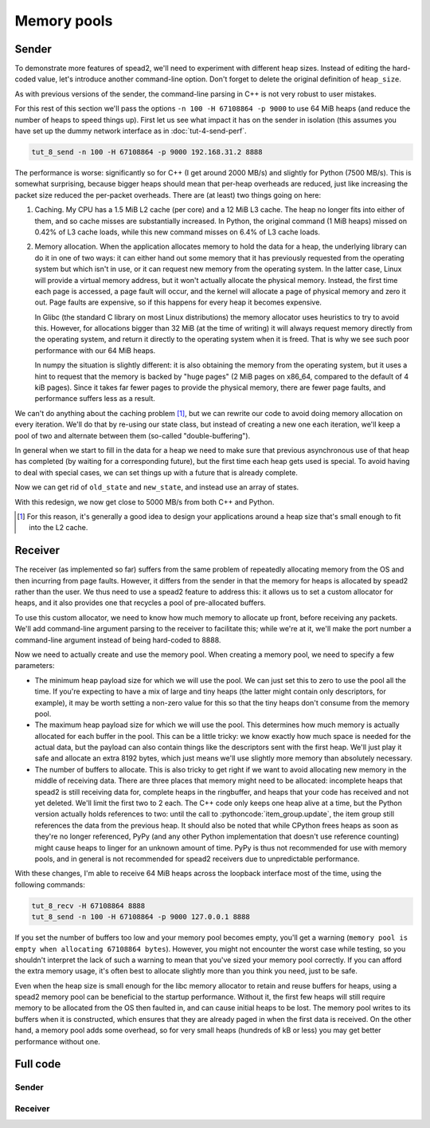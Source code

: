 .. role:: pythoncode(code)
   :language: python

Memory pools
============

Sender
------

To demonstrate more features of spead2, we'll need to experiment with different
heap sizes. Instead of editing the hard-coded value, let's introduce another
command-line option. Don't forget to delete the original definition of
``heap_size``.

.. tab-set-code::

 .. code-block:: python

    async def main():
        ...
        parser.add_argument("-H", "--heap-size", type=int, default=1024 * 1024)
        ...
        heap_size = args.heap_size

 .. code-block:: c++

    static void usage(const char * name)
    {
        std::cerr << "Usage: " << name << " [-n heaps] [-p packet-size] [-H heap-size] host port\n";
    }

    int main(int argc, char * const argv[])
    {
        ...
        std::int64_t heap_size = 1024 * 1024;
        while ((opt = getopt(argc, argv, "n:p:H:")) != -1)
        {
            switch (opt)
            {
            ...
            case 'H':
                heap_size = std::stoll(optarg);
                break;
            ...
            }
        }

As with previous versions of the sender, the command-line parsing in C++ is
not very robust to user mistakes.

For this rest of this section we'll pass the options ``-n 100 -H 67108864 -p 9000`` to
use 64 MiB heaps (and reduce the number of heaps to speed things up). First
let us see what impact it has on the sender in isolation (this assumes you
have set up the dummy network interface as in :doc:`tut-4-send-perf`.

.. code-block:: sh

   tut_8_send -n 100 -H 67108864 -p 9000 192.168.31.2 8888

The performance is worse: significantly so for C++ (I get around 2000
MB/s) and slightly for Python (7500 MB/s). This is somewhat surprising, because
bigger heaps should mean that per-heap overheads are reduced, just like
increasing the packet size reduced the per-packet overheads. There are (at
least) two things going on here:

1. Caching. My CPU has a 1.5 MiB L2 cache (per core) and a 12 MiB L3 cache.
   The heap no longer fits into either of them, and so cache misses are
   substantially increased. In Python, the original command (1 MiB heaps)
   missed on 0.42% of L3 cache loads, while this new command misses on 6.4% of
   L3 cache loads.

2. Memory allocation. When the application allocates memory to hold the data
   for a heap, the underlying library can do it in one of two ways: it can
   either hand out some memory that it has previously requested from the
   operating system but which isn't in use, or it can request new memory from
   the operating system. In the latter case, Linux will provide a virtual
   memory address, but it won't actually allocate the physical memory.
   Instead, the first time each page is accessed, a page fault will occur, and
   the kernel will allocate a page of physical memory and zero it out. Page
   faults are expensive, so if this happens for every heap it becomes
   expensive.

   In Glibc (the standard C library on most Linux distributions) the memory
   allocator uses heuristics to try to avoid this. However, for allocations
   bigger than 32 MiB (at the time of writing) it will always request memory
   directly from the operating system, and return it directly to the operating
   system when it is freed. That is why we see such poor performance with our
   64 MiB heaps.

   In numpy the situation is slightly different: it is also obtaining the
   memory from the operating system, but it uses a hint to request that the
   memory is backed by "huge pages" (2 MiB pages on x86_64, compared to the
   default of 4 kiB pages). Since it takes far fewer pages to provide the
   physical memory, there are fewer page faults, and performance suffers less
   as a result.

We can't do anything about the caching problem [#cache-size-heaps]_, but we can
rewrite our code to avoid doing memory allocation on every iteration. We'll do
that by re-using our state class, but instead of creating a new one each
iteration, we'll keep a pool of two and alternate between them
(so-called "double-buffering").

In general when we start to fill in the data for a heap we need to make sure
that previous asynchronous use of that heap has completed (by waiting for a
corresponding future), but the first time each heap gets used is special. To
avoid having to deal with special cases, we can set things up with a future
that is already complete.

.. tab-set-code::

 .. code-block:: python

    @dataclass
    class State:
        adc_samples: np.ndarray
        future: asyncio.Future[int] = field(default_factory=asyncio.Future)

        def __post_init__(self):
            # Make it safe to wait on the future immediately
            self.future.set_result(0)

 .. code-block:: c++

    struct state
    {
        ...
        state()
        {
            // Make it safe to wait on the future immediately
            std::promise<spead2::item_pointer_t> promise;
            promise.set_value(0);
            future = promise.get_future();
        }
    };

Now we can get rid of ``old_state`` and ``new_state``, and instead use an
array of states.

.. tab-set-code::

 .. code-block:: python
    :dedent: 0

        states = [State(adc_samples=np.ones(heap_size, np.int8)) for _ in range(2)]
        for i in range(n_heaps):
            state = states[i % len(states)]
            await state.future  # Wait for any previous use of this state to complete
            state.adc_samples.fill(i)
            item_group["timestamp"].value = i * heap_size
            item_group["adc_samples"].value = state.adc_samples
            heap = item_group.get_heap()
            state.future = stream.async_send_heap(heap)
        for state in states:
            await state.future

 .. code-block:: c++
    :dedent: 0

        std::array<state, 2> states;
        for (auto &state : states)
            state.adc_samples.resize(heap_size);
        for (int i = 0; i < n_heaps; i++)
        {
            auto &state = states[i % states.size()];
            // Wait for any previous use of this state to complete
            state.future.wait();
            auto &heap = state.heap;
            auto &adc_samples = state.adc_samples;

            heap = spead2::send::heap();  // reset to default state
            ...
            state.future = stream.async_send_heap(heap, boost::asio::use_future);
        }
        for (const auto &state : states)
            state.future.wait();

With this redesign, we now get close to 5000 MB/s from both C++ and Python.

.. [#cache-size-heaps] For this reason, it's generally a good idea to design
   your applications around a heap size that's small enough to fit into the L2
   cache.

Receiver
--------
The receiver (as implemented so far) suffers from the same problem of
repeatedly allocating memory from the OS and then incurring from page faults.
However, it differs from the sender in that the memory for heaps is allocated
by spead2 rather than the user. We thus need to use a spead2 feature to
address this: it allows us to set a custom allocator for heaps, and it also
provides one that recycles a pool of pre-allocated buffers.

To use this custom allocator, we need to know how much memory to allocate up
front, before receiving any packets. We'll add command-line argument parsing
to the receiver to facilitate this; while we're at it, we'll make the port
number a command-line argument instead of being hard-coded to 8888.

.. tab-set-code::

 .. code-block:: python

    import argparse
    ...
    def main():
        parser = argparse.ArgumentParser()
        parser.add_argument("-H", "--heap-size", type=int, default=1024 * 1024)
        parser.add_argument("port", type=int)
        args = parser.parse_args()
        ...
        stream.add_udp_reader(args.port)

 .. code-block:: c++

    #include <unistd.h>
    ...
    static void usage(const char *name)
    {
        std::cerr << "Usage: " << name << " [-H heap-size] port\n";
    }

    int main(int argc, char * const argv[])
    {
        int opt;
        std::int64_t heap_size = 1024 * 1024;
        while ((opt = getopt(argc, argv, "H:")) != -1)
        {
            switch (opt)
            {
            case 'H':
                heap_size = std::stoll(optarg);
                break;
            default:
                usage(argv[0]);
                return 2;
            }
        }
        if (argc - optind != 1)
        {
            usage(argv[0]);
            return 2;
        }

        ...
        boost::asio::ip::udp::endpoint endpoint(
            boost::asio::ip::address_v4::any(), std::atoi(argv[optind]));
        ...
    }


Now we need to actually create and use the memory pool. When creating a memory
pool, we need to specify a few parameters:

- The minimum heap payload size for which we will use the pool. We can just set
  this to zero to use the pool all the time. If you're expecting to have a mix
  of large and tiny heaps (the latter might contain only descriptors, for
  example), it may be worth setting a non-zero value for this so that the tiny
  heaps don't consume from the memory pool.
- The maximum heap payload size for which we will use the pool. This determines
  how much memory is actually allocated for each buffer in the pool. This can
  be a little tricky: we know exactly how much space is needed for the actual
  data, but the payload can also contain things like the descriptors sent with
  the first heap. We'll just play it safe and allocate an extra 8192 bytes,
  which just means we'll use slightly more memory than absolutely necessary.
- The number of buffers to allocate. This is also tricky to get right if we
  want to avoid allocating new memory in the middle of receiving data. There
  are three places that memory might need to be allocated: incomplete heaps
  that spead2 is still receiving data for, complete heaps in the ringbuffer,
  and heaps that your code has received and not yet deleted. We'll limit the
  first two to 2 each. The C++ code only keeps one heap alive at a time, but
  the Python version actually holds references to two: until the call to
  :pythoncode:`item_group.update`, the item group still references the data
  from the previous heap. It should also be noted that while CPython frees
  heaps as soon as they're no longer referenced, PyPy (and any other
  Python implementation that doesn't use reference counting) might cause heaps
  to linger for an unknown amount of time. PyPy is thus not recommended for
  use with memory pools, and in general is not recommended for spead2
  receivers due to unpredictable performance.

.. tab-set-code::

 .. code-block:: python
    :dedent: 0

        config = spead2.recv.StreamConfig(max_heaps=2)
        ring_config = spead2.recv.RingStreamConfig(heaps=2)
        pool_heaps = config.max_heaps + ring_config.heaps + 2
        config.memory_allocator = spead2.MemoryPool(
            0, args.heap_size + 8192, pool_heaps, pool_heaps
        )
        stream = spead2.recv.Stream(thread_pool, config, ring_config)

 .. code-block:: c++
    :dedent: 0

        spead2::recv::stream_config config;
        config.set_max_heaps(2);
        spead2::recv::ring_stream_config ring_config;
        ring_config.set_heaps(2);
        const int pool_heaps = config.get_max_heaps() + ring_config.get_heaps() + 1;
        config.set_memory_allocator(std::make_shared<spead2::memory_pool>(
            0, heap_size + 8192, pool_heaps, pool_heaps
        ));
        spead2::recv::ring_stream stream(thread_pool, config, ring_config);

With these changes, I'm able to receive 64 MiB heaps across the
loopback interface most of the time, using the following commands:

.. code-block:: sh

   tut_8_recv -H 67108864 8888
   tut_8_send -n 100 -H 67108864 -p 9000 127.0.0.1 8888

If you set the number of buffers too low and your memory pool becomes empty,
you'll get a warning (``memory pool is empty when allocating 67108864
bytes``). However, you might not encounter the worst case while testing, so
you shouldn't interpret the lack of such a warning to mean that you've sized
your memory pool correctly. If you can afford the extra memory usage, it's
often best to allocate slightly more than you think you need, just to be
safe.

Even when the heap size is small enough for the libc memory allocator to
retain and reuse buffers for heaps, using a spead2 memory pool can be
beneficial to the startup performance. Without it, the first few heaps will
still require memory to be allocated from the OS then faulted in, and can
cause initial heaps to be lost. The memory pool writes to its buffers when it
is constructed, which ensures that they are already paged in when the first
data is received. On the other hand, a memory pool adds some overhead, so
for very small heaps (hundreds of kB or less) you may get better performance
without one.

Full code
---------

Sender
^^^^^^

.. tab-set-code::

   .. literalinclude:: ../examples/tut_8_send.py
      :language: python

   .. literalinclude:: ../examples/tut_8_send.cpp
      :language: c++

Receiver
^^^^^^^^

.. tab-set-code::

   .. literalinclude:: ../examples/tut_8_recv.py
      :language: python

   .. literalinclude:: ../examples/tut_8_recv.cpp
      :language: c++
